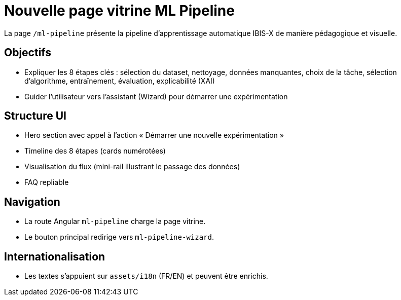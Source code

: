 = Nouvelle page vitrine ML Pipeline

La page `/ml-pipeline` présente la pipeline d’apprentissage automatique IBIS-X de manière pédagogique et visuelle.

== Objectifs

- Expliquer les 8 étapes clés : sélection du dataset, nettoyage, données manquantes, choix de la tâche, sélection d’algorithme, entraînement, évaluation, explicabilité (XAI)
- Guider l’utilisateur vers l’assistant (Wizard) pour démarrer une expérimentation

== Structure UI

- Hero section avec appel à l’action « Démarrer une nouvelle expérimentation »
- Timeline des 8 étapes (cards numérotées)
- Visualisation du flux (mini-rail illustrant le passage des données)
- FAQ repliable

== Navigation

- La route Angular `ml-pipeline` charge la page vitrine.
- Le bouton principal redirige vers `ml-pipeline-wizard`.

== Internationalisation

- Les textes s’appuient sur `assets/i18n` (FR/EN) et peuvent être enrichis.


